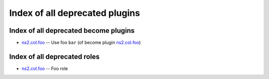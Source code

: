 .. Created with antsibull-docs <ANTSIBULL_DOCS_VERSION>

Index of all deprecated plugins
===============================

Index of all deprecated become plugins
--------------------------------------

* `ns2.col.foo <foo_become.rst>`_ -- Use foo :literal:`bar` (of become plugin `ns2.col.foo <foo_become.rst>`__)

Index of all deprecated roles
-----------------------------

* `ns2.col.foo <foo_role.rst>`_ -- Foo role
